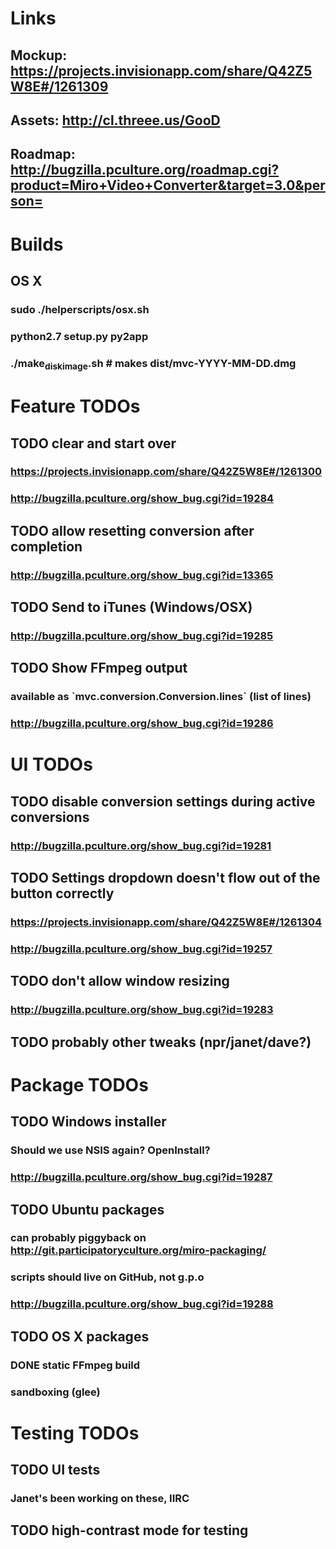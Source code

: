 * Links
** Mockup: https://projects.invisionapp.com/share/Q42Z5W8E#/1261309
** Assets: http://cl.threee.us/GooD
** Roadmap: http://bugzilla.pculture.org/roadmap.cgi?product=Miro+Video+Converter&target=3.0&person=
* Builds
** OS X
*** sudo ./helperscripts/osx.sh
*** python2.7 setup.py py2app
*** ./make_disk_image.sh # makes dist/mvc-YYYY-MM-DD.dmg
* Feature TODOs
** TODO clear and start over
*** https://projects.invisionapp.com/share/Q42Z5W8E#/1261300
*** http://bugzilla.pculture.org/show_bug.cgi?id=19284
** TODO allow resetting conversion after completion 
*** http://bugzilla.pculture.org/show_bug.cgi?id=13365
** TODO Send to iTunes (Windows/OSX)
*** http://bugzilla.pculture.org/show_bug.cgi?id=19285
** TODO Show FFmpeg output
*** available as `mvc.conversion.Conversion.lines` (list of lines)
*** http://bugzilla.pculture.org/show_bug.cgi?id=19286

* UI TODOs
** TODO disable conversion settings during active conversions 
*** http://bugzilla.pculture.org/show_bug.cgi?id=19281
** TODO Settings dropdown doesn't flow out of the button correctly
*** https://projects.invisionapp.com/share/Q42Z5W8E#/1261304
*** http://bugzilla.pculture.org/show_bug.cgi?id=19257
** TODO don't allow window resizing
*** http://bugzilla.pculture.org/show_bug.cgi?id=19283
** TODO probably other tweaks (npr/janet/dave?)
* Package TODOs
** TODO Windows installer
*** Should we use NSIS again? OpenInstall?
*** http://bugzilla.pculture.org/show_bug.cgi?id=19287
** TODO Ubuntu packages
*** can probably piggyback on http://git.participatoryculture.org/miro-packaging/
*** scripts should live on GitHub, not g.p.o
*** http://bugzilla.pculture.org/show_bug.cgi?id=19288
** TODO OS X packages
*** DONE static FFmpeg build
*** sandboxing (glee)
* Testing TODOs
** TODO UI tests
*** Janet's been working on these, IIRC
** TODO high-contrast mode for testing

